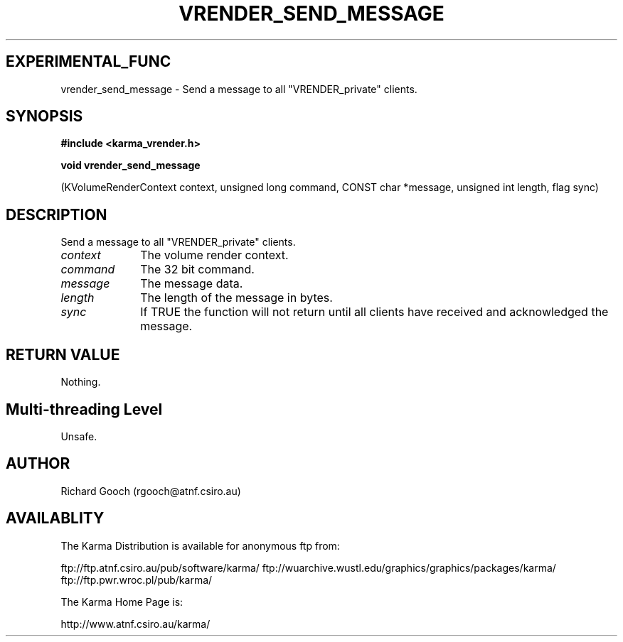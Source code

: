 .TH VRENDER_SEND_MESSAGE 3 "13 Nov 2005" "Karma Distribution"
.SH EXPERIMENTAL_FUNC
vrender_send_message \- Send a message to all "VRENDER_private" clients.
.SH SYNOPSIS
.B #include <karma_vrender.h>
.sp
.B void vrender_send_message
.sp
(KVolumeRenderContext context, unsigned long command,
CONST char *message, unsigned int length, flag sync)
.SH DESCRIPTION
Send a message to all "VRENDER_private" clients.
.IP \fIcontext\fP 1i
The volume render context.
.IP \fIcommand\fP 1i
The 32 bit command.
.IP \fImessage\fP 1i
The message data.
.IP \fIlength\fP 1i
The length of the message in bytes.
.IP \fIsync\fP 1i
If TRUE the function will not return until all clients have received
and acknowledged the message.
.SH RETURN VALUE
Nothing.
.SH Multi-threading Level
Unsafe.
.SH AUTHOR
Richard Gooch (rgooch@atnf.csiro.au)
.SH AVAILABLITY
The Karma Distribution is available for anonymous ftp from:

ftp://ftp.atnf.csiro.au/pub/software/karma/
ftp://wuarchive.wustl.edu/graphics/graphics/packages/karma/
ftp://ftp.pwr.wroc.pl/pub/karma/

The Karma Home Page is:

http://www.atnf.csiro.au/karma/
